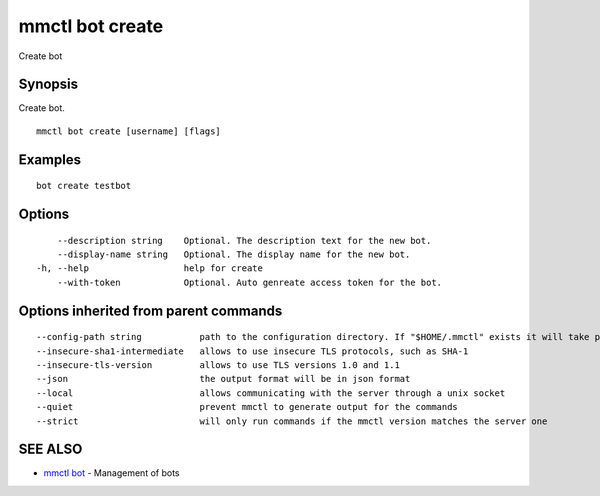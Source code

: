 .. _mmctl_bot_create:

mmctl bot create
----------------

Create bot

Synopsis
~~~~~~~~


Create bot.

::

  mmctl bot create [username] [flags]

Examples
~~~~~~~~

::

    bot create testbot

Options
~~~~~~~

::

      --description string    Optional. The description text for the new bot.
      --display-name string   Optional. The display name for the new bot.
  -h, --help                  help for create
      --with-token            Optional. Auto genreate access token for the bot.

Options inherited from parent commands
~~~~~~~~~~~~~~~~~~~~~~~~~~~~~~~~~~~~~~

::

      --config-path string           path to the configuration directory. If "$HOME/.mmctl" exists it will take precedence over the default value (default "$XDG_CONFIG_HOME")
      --insecure-sha1-intermediate   allows to use insecure TLS protocols, such as SHA-1
      --insecure-tls-version         allows to use TLS versions 1.0 and 1.1
      --json                         the output format will be in json format
      --local                        allows communicating with the server through a unix socket
      --quiet                        prevent mmctl to generate output for the commands
      --strict                       will only run commands if the mmctl version matches the server one

SEE ALSO
~~~~~~~~

* `mmctl bot <mmctl_bot.rst>`_ 	 - Management of bots

